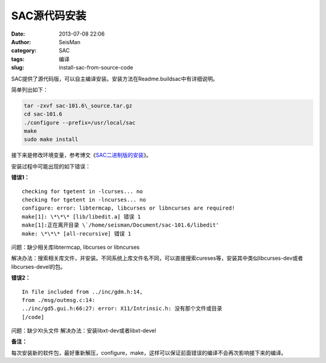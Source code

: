SAC源代码安装
#############

:date: 2013-07-08 22:06
:author: SeisMan
:category: SAC
:tags: 编译
:slug: install-sac-from-source-code

SAC提供了源代码版，可以自主编译安装。安装方法在Readme.buildsac中有详细说明。

简单列出如下：

.. code-block:: bash

 tar -zxvf sac-101.6\_source.tar.gz
 cd sac-101.6
 ./configure --prefix=/usr/local/sac
 make
 sudo make install


接下来是修改环境变量，参考博文《`SAC二进制版的安装 <{filename}/SAC/2013-07-08_install-sac-from-binary-package.rst>`_》。

安装过程中可能出现的如下错误：

**错误1：**

::

 checking for tgetent in -lcurses... no
 checking for tgetent in -lncurses... no
 configure: error: libtermcap, libcurses or libncurses are required!
 make[1]: \*\*\* [lib/libedit.a] 错误 1
 make[1]:正在离开目录 \`/home/seisman/Document/sac-101.6/libedit'
 make: \*\*\* [all-recursive] 错误 1

问题：缺少相关库libtermcap, libcurses or libncurses

解决办法：搜索相关库文件，并安装。不同系统上库文件名不同，可以直接搜索cureses等，安装其中类似libcurses-dev或者libcurses-devel的包。

**错误2：**

::

 In file included from ../inc/gdm.h:14,
 from ./msg/outmsg.c:14:
 ../inc/gd5.gui.h:66:27: error: X11/Intrinsic.h: 没有那个文件或目录
 [/code]

问题：缺少Xt头文件
解决办法：安装libxt-dev或者libxt-devel

**备注：**

每次安装新的软件包，最好重新解压，configure，make，这样可以保证前面错误的编译不会再次影响接下来的编译。
